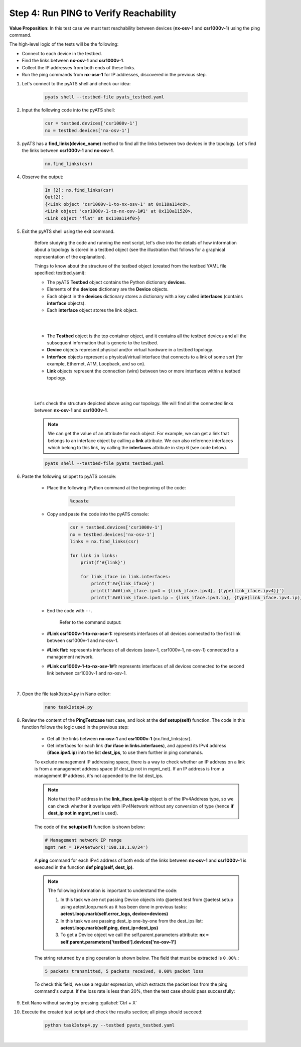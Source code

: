 Step 4: Run PING to Verify Reachability
#######################################

**Value Proposition:** In this test case we must test reachability between devices (**nx-osv-1** and **csr1000v-1**) using the ping command.

The high-level logic of the tests will be the following:

- Connect to each device in the testbed.
- Find the links between **nx-osv-1** and **csr1000v-1**.
- Collect the IP addresses from both ends of these links.
- Run the ping commands from **nx-osv-1** for IP addresses, discovered in the previous step.

#. Let's connect to the pyATS shell and check our idea:

    .. code-block:: bash

        pyats shell --testbed-file pyats_testbed.yaml

#. Input the following code into the pyATS shell:

    .. code-block:: python

        csr = testbed.devices['csr1000v-1']
        nx = testbed.devices['nx-osv-1']

#. pyATS has a **find_links(device_name)** method to find all the links between two devices in the topology. Let's find the links between **csr1000v-1** and **nx-osv-1**.

    .. code-block:: python

        nx.find_links(csr)

#. Observe the output:

    .. code-block:: bash

        In [2]: nx.find_links(csr)
        Out[2]: 
        {<Link object 'csr1000v-1-to-nx-osv-1' at 0x110a114c0>,
        <Link object 'csr1000v-1-to-nx-osv-1#1' at 0x110a11520>,
        <Link object 'flat' at 0x110a114f0>}

#. Exit the pyATS shell using the exit command.

    Before studying the code and running the next script, let's dive into the details of how information about a topology is stored in a testbed object (see the illustration that follows for a graphical representation of the explanation).

    Things to know about the structure of the testbed object (created from the testbed YAML file specified: testbed.yaml):

    - The pyATS **Testbed** object contains the Python dictionary **devices**.
    - Elements of the **devices** dictionary are the **Device** objects.
    - Each object in the **devices** dictionary stores a dictionary with a key called **interfaces** (contains **interface** objects).
    - Each **interface** object stores the link object.

    |

    .. image:: images/testbed_object_structure.png
        :width: 75%
        :align: center
    
    |

    - The **Testbed** object is the top container object, and it contains all the testbed devices and all the subsequent information that is generic to the testbed.
    - **Device** objects represent physical and/or virtual hardware in a testbed topology.
    - **Interface** objects represent a physical/virtual interface that connects to a link of some sort (for example, Ethernet, ATM, Loopback, and so on).
    - **Link** objects represent the connection (wire) between two or more interfaces within a testbed topology.

    |

    .. image:: images/links-representation.png
        :width: 75%
        :align: center
    
    |

    Let's check the structure depicted above using our topology. We will find all the connected links between **nx-osv-1** and **csr1000v-1**.

    .. note::
        We can get the value of an attribute for each object. For example, we can get a link that belongs to an interface object by calling a **link** attribute. We can also reference interfaces which belong to this link, by calling the **interfaces** attribute in step 6 (see code below).

    .. code-block:: bash

        pyats shell --testbed-file pyats_testbed.yaml

#. Paste the following snippet to pyATS console:

    - Place the following iPython command at the beginning of the code:

        .. code-block:: bash

            %cpaste

    - Copy and paste the code into the pyATS console:

        .. code-block:: python

            csr = testbed.devices['csr1000v-1']
            nx = testbed.devices['nx-osv-1']
            links = nx.find_links(csr)
            
            for link in links:
                print(f'#{link}')

                for link_iface in link.interfaces:
                    print(f'##{link_iface}')
                    print(f'###link_iface.ipv4 = {link_iface.ipv4}, {type(link_iface.ipv4)}')
                    print(f'###link_iface.ipv4.ip = {link_iface.ipv4.ip}, {type(link_iface.ipv4.ip)}')

    - End the code with ``--``.

        Refer to the command output:

    - **#Link csr1000v-1-to-nx-osv-1:** represents interfaces of all devices connected to the first link between csr1000v-1 and nx-osv-1.
    - **#Link flat:** represents interfaces of all devices (asav-1, csr1000v-1, nx-osv-1) connected to a management network.
    - **#Link csr1000v-1-to-nx-osv-1#1:** represents interfaces of all devices connected to the second link between csr1000v-1 and nx-osv-1.

    |

    .. image:: images/links-output.png
        :width: 75%
        :align: center

#. Open the file task3step4.py in Nano editor:

    .. code-block:: bash

        nano task3step4.py

#. Review the content of the **PingTestcase** test case, and look at the **def setup(self)** function. The code in this function follows the logic used in the previous step:

    - Get all the links between **nx-osv-1** and **csr1000v-1** (nx.find_links(csr).
    - Get interfaces for each link (**for iface in links.interfaces**), and append its IPv4 address (**iface.ipv4.ip**) into the list **dest_ips**, to use them further in ping commands.

    To exclude management IP addressing space, there is a way to check whether an IP address on a link is from a management address space (if dest_ip not in mgmt_net). If an IP address is from a management IP address, it's not appended to the list dest_ips.

    .. note::
        Note that the IP address in the **link_iface.ipv4.ip** object is of the IPv4Address type, so we can check whether it overlaps with IPv4Network without any conversion of type (hence **if dest_ip not in mgmt_net** is used).

    The code of the **setup(self)** function is shown below:

    .. code-block:: python

        # Management network IP range
        mgmt_net = IPv4Network('198.18.1.0/24')

    .. code-block:: python
        :emphasize-lines: 11, 14

        # Find links between NX-OS device and CSR1000v
        links = nx.find_links(csr)

        for link in links:
            # process each link between devices

            for link_iface in link.interfaces:
                # process each interface (side) of the
                # link and extract IP address from it

                dest_ip = link_iface.ipv4.ip

                # Check that destination IP is not from management IP range
                if dest_ip not in mgmt_net:
                    LOGGER.info(f'{link_iface.name}:{link_iface.ipv4.ip}')
                    dest_ips.append(link_iface.ipv4.ip)
                else:
                    LOGGER.info(f'Skipping link_iface {link_iface.name} from management subnet')

    A **ping** command for each IPv4 address of both ends of the links between **nx-osv-1** and **csr1000v-1** is executed in the function **def ping(self, dest_ip)**.

    .. note::
        The following information is important to understand the code:

        1.  In this task we are not passing Device objects into @aetest.test from @aetest.setup using aetest.loop.mark as it has been done in previous tasks: **aetest.loop.mark(self.error_logs, device=devices)**

        2.  In this task we are passing dest_ip one-by-one from the dest_ips list: **aetest.loop.mark(self.ping, dest_ip=dest_ips)**

        3.  To get a Device object we call the self.parent.parameters attribute: **nx = self.parent.parameters['testbed'].devices['nx-osv-1']**

    The string returned by a ping operation is shown below. The field that must be extracted is ``0.00%``.:

    .. code-block:: bash

        5 packets transmitted, 5 packets received, 0.00% packet loss

    To check this field, we use a regular expression, which extracts the packet loss from the ping command's output. If the loss rate is less than 20%, then the test case should pass successfully:

    .. code-block:: python
        :emphasize-lines: 1, 4

        nx = self.parent.parameters['testbed'].devices['nx-osv-1']

        try:
        result = nx.ping(dest_ip)

        # ...

        else:
            m = re.search(r"(?P<rate>\d+)\.\d+% packet loss", result)
            loss_rate = m.group('rate')

            if int(loss_rate) < 20:
                self.passed(f'Ping loss rate {loss_rate}%')
            else:
                self.failed(f'Ping loss rate {loss_rate}%')

#. Exit Nano without saving by pressing :guilabel:`Ctrl + X`

#. Execute the created test script and check the results section; all pings should succeed:

    .. code-block:: bash

        python task3step4.py --testbed pyats_testbed.yaml

    .. image:: images/passed-test-output.png
        :width: 75%
        :align: center

|

.. sectionauthor:: Luis Rueda <lurueda@cisco.com>, Jairo Leon <jaileon@cisco.com>
